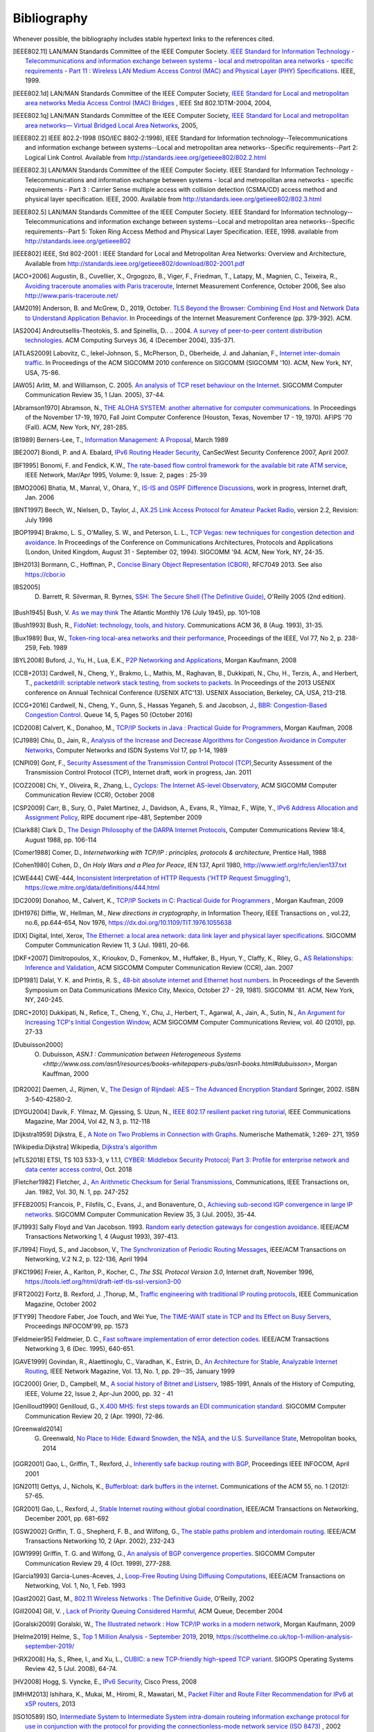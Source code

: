 .. Copyright |copy| 2010 by Olivier Bonaventure
.. This file is licensed under a `creative commons licence <http://creativecommons.org/licenses/by/3.0/>`_

Bibliography
============

Whenever possible, the bibliography includes stable hypertext links to the references cited. 

.. [IEEE802.11] LAN/MAN Standards Committee of the IEEE Computer Society. `IEEE Standard for Information Technology - Telecommunications and information exchange between systems - local and  metropolitan area networks - specific requirements - Part 11 : Wireless LAN Medium Access Control (MAC) and Physical Layer (PHY) Specifications <http://standards.ieee.org/getieee802/802.11.html>`_. IEEE, 1999. 
.. [IEEE802.1d] LAN/MAN Standards Committee of the IEEE Computer Society, `IEEE Standard for Local and metropolitan area networks Media Access Control (MAC) Bridges <http://standards.ieee.org/getieee802/download/802.1D-2004.pdf>`_ , IEEE Std 802.1DTM-2004, 2004, 
.. [IEEE802.1q] LAN/MAN Standards Committee of the IEEE Computer Society, `IEEE Standard for Local and metropolitan area networks— Virtual Bridged Local Area Networks <http://standards.ieee.org/getieee802/download/802.1Q-2005.pdf>`_, 2005, 
.. [IEEE802.2] IEEE 802.2-1998 (ISO/IEC 8802-2:1998), IEEE Standard for Information technology--Telecommunications and information exchange between systems--Local and metropolitan area networks--Specific requirements--Part 2: Logical Link Control. Available from http://standards.ieee.org/getieee802/802.2.html
.. [IEEE802.3] LAN/MAN Standards Committee of the IEEE Computer Society. IEEE Standard for Information Technology - Telecommunications and information exchange between systems - local and metropolitan area networks - specific requirements - Part 3 : Carrier Sense multiple access with collision detection (CSMA/CD) access method and physical layer specification. IEEE, 2000. Available from http://standards.ieee.org/getieee802/802.3.html
.. [IEEE802.5] LAN/MAN Standards Committee of the IEEE Computer Society. IEEE Standard for Information technology--Telecommunications and information exchange between systems--Local and metropolitan area networks--Specific requirements--Part 5: Token Ring Access Method and Physical Layer Specification. IEEE, 1998. available from http://standards.ieee.org/getieee802
.. [IEEE802] IEEE, Std 802-2001 : IEEE Standard for Local and Metropolitan Area Networks: Overview and Architecture, Available from http://standards.ieee.org/getieee802/download/802-2001.pdf
.. [ACO+2006] Augustin, B., Cuvellier, X., Orgogozo, B., Viger, F., Friedman, T., Latapy, M., Magnien, C., Teixeira, R., `Avoiding traceroute anomalies with Paris traceroute <https://dx.doi.org/10.1145/1177080.1177100>`_, Internet Measurement Conference, October 2006, See also http://www.paris-traceroute.net/
.. [AM2019] Anderson, B. and McGrew, D., 2019, October. `TLS Beyond the Browser: Combining End Host and Network Data to Understand Application Behavior <https://doi.org/10.1145/3355369.3355601>`_. In Proceedings of the Internet Measurement Conference (pp. 379-392). ACM.
.. [AS2004] Androutsellis-Theotokis, S. and Spinellis, D.. .. 2004. `A survey of peer-to-peer content distribution technologies <https://doi.org/10.1145/1041680.1041681>`_. ACM Computing Surveys 36, 4 (December 2004), 335-371.
.. [ATLAS2009] Labovitz, C., Iekel-Johnson, S., McPherson, D., Oberheide, J. and Jahanian, F., `Internet inter-domain traffic <https://doi.org/10.1145/1851182.1851194>`_. In Proceedings of the ACM SIGCOMM 2010 conference on SIGCOMM (SIGCOMM '10). ACM, New York, NY, USA, 75-86. 
.. [AW05] Arlitt, M. and Williamson, C. 2005. `An analysis of TCP reset behaviour on the Internet <https://doi.org/10.1145/1052812.1052823>`_. SIGCOMM Computer Communication Review 35, 1 (Jan. 2005), 37-44. 
.. [Abramson1970] Abramson, N., `THE ALOHA SYSTEM: another alternative for computer communications <https://doi.org/10.1145/1478462.1478502>`_. In Proceedings of the November 17-19, 1970, Fall Joint Computer Conference (Houston, Texas, November 17 - 19, 1970). AFIPS '70 (Fall). ACM, New York, NY, 281-285. 
.. [B1989] Berners-Lee, T., `Information Management: A Proposal <http://www.w3.org/History/1989/proposal.html>`_, March 1989 
.. .. [Baran] Baran, P., `On distributed communications series`, http://www.rand.org/about/history/baran.list.html, 
.. [BE2007] Biondi, P. and A. Ebalard, `IPv6 Routing Header  Security <http://www.secdev.org/conf/IPv6_RH_security-csw07.pdf>`_, CanSecWest Security Conference 2007, April 2007. 
.. [BF1995] Bonomi, F. and  Fendick, K.W., `The rate-based flow control framework for the available bit rate ATM service <https://dx.doi.org/10.1109/65.372653>`_, IEEE Network, Mar/Apr 1995, Volume: 9,  Issue: 2, pages : 25-39 
.. .. [BG1992] Bertsekas, D., Gallager, G., `Data networks <http://books.google.com/books?id=FfpSAAAAMAAJ>`_, second edition, Prentice Hall, 1992
.. [BMO2006] Bhatia, M., Manral, V., Ohara, Y., `IS-IS and OSPF Difference Discussions <http://tools.ietf.org/html/draft-bhatia-manral-diff-isis-ospf-01>`_, work in progress, Internet draft, Jan. 2006 
.. .. [BMvB2009] Bagnulo, M., Matthews, P., van Beijnum, I., `NAT64: Network Address and Protocol Translation from IPv6 Clients to IPv4 Servers <http://tools.ietf.org/html/draft-ietf-behave-v6v4-xlate-stateful-02>`_, Internet draft, work in progress, October 2009, 
.. [BNT1997] Beech, W., Nielsen, D., Taylor, J.,  `AX.25 Link Access Protocol for Amateur Packet Radio <http://www.tapr.org/pdf/AX25.2.2.pdf>`_, version 2.2, Revision: July 1998
.. [BOP1994] Brakmo, L. S., O'Malley, S. W., and Peterson, L. L., `TCP Vegas: new techniques for congestion detection and avoidance <https://doi.org/10.1145/190314.190317>`_. In Proceedings of the Conference on Communications Architectures, Protocols and Applications (London, United Kingdom, August 31 - September 02, 1994). SIGCOMM '94. ACM, New York, NY, 24-35. 
.. .. [Benvenuti2005] Benvenuti, C., `Understanding Linux Network Internals <http://books.google.com/books?id=yy7tihZLgGYC>`_, O'Reilly Media, 2005 
.. [BH2013] Bormann, C., Hoffman, P., `Concise Binary Object Representation (CBOR) <http://tools.ietf.org/html/rfc7049>`_, RFC7049 2013. See also https://cbor.io
.. [BS2005] D. Barrett, R. Silverman, R. Byrnes, `SSH: The Secure Shell (The Definitive Guide) <https://books.google.be/books?id=3XzIFG3w8-YC>`_, O'Reilly 2005 (2nd edition). 
.. [Bush1945]  Bush, V. `As we may think <http://www.theatlantic.com/magazine/archive/1969/12/as-we-may-think/3881/>`_ The Atlantic Monthly 176 (July 1945), pp. 101–108 
.. [Bush1993] Bush, R., `FidoNet: technology, tools, and history <https://doi.org/10.1145/163381.163383>`_. Communications ACM 36, 8 (Aug. 1993), 31-35. 
.. [Bux1989] Bux, W., `Token-ring local-area networks and their performance <http://ieeexplore.ieee.org/xpls/abs_all.jsp?arnumber=18625>`_, Proceedings of the IEEE, Vol 77, No 2, p. 238-259, Feb. 1989 
.. [BYL2008] Buford, J., Yu, H., Lua, E.K., `P2P Networking and Applications <http://books.google.com/books?id=O9NkAaY9YxMC>`_, Morgan Kaufmann, 2008
.. .. [CB2003] Cheswick, William R., Bellovin, Steven M., Rubin, Aviel D., `Firewalls and internet security - Second edition - Repelling the Wily Hacker <http://books.google.com/books?id=XI52je-zaW8C>`_, Addison-Wesley 2003 
.. [CCB+2013] Cardwell, N., Cheng, Y., Brakmo, L., Mathis, M., Raghavan, B., Dukkipati, N., Chu, H., Terzis, A., and Herbert, T., `packetdrill: scriptable network stack testing, from sockets to packets <https://www.usenix.org/conference/atc13/packetdrill-scriptable-network-stack-testing-sockets-packets>`_. In Proceedings of the 2013 USENIX conference on Annual Technical Conference (USENIX ATC'13). USENIX Association, Berkeley, CA, USA, 213-218.
.. [CCG+2016] Cardwell, N., Cheng, Y., Gunn, S., Hassas Yeganeh, S. and Jacobson, J., `BBR: Congestion-Based Congestion Control <https://doi.org/10.1145/3012426.3022184>`_. Queue 14, 5, Pages 50 (October 2016)
.. [CD2008] Calvert, K., Donahoo, M., `TCP/IP Sockets in Java : Practical Guide for Programmers <http://books.google.com/books?id=lfHo7uMk7r4C>`_, Morgan Kaufman, 2008
.. [CJ1989] Chiu, D., Jain, R., `Analysis of the Increase and Decrease Algorithms for Congestion Avoidance in Computer Networks <https://dx.doi.org/10.1016/0169-7552(89)90019-6>`_, Computer Networks and ISDN Systems Vol 17, pp 1-14, 1989 
.. .. [CK74] Cerf, V., Kahn, R., `A Protocol for Packet Network Intercommunication <https://dx.doi.org/10.1109/TCOM.1974.1092259>`_, IEEE Transactions on Communications, May 1974 
.. [CNPI09] Gont, F., `Security Assessment of the Transmission Control Protocol (TCP) <http://tools.ietf.org/html/draft-ietf-tcpm-tcp-security-02>`_,Security Assessment of the Transmission Control Protocol (TCP), Internet draft, work in progress, Jan. 2011
.. [COZ2008] Chi, Y., Oliveira, R., Zhang, L., `Cyclops: The Internet AS-level Observatory <https://dx.doi.org/10.1145/1452335.1452337>`_, ACM SIGCOMM Computer Communication Review (CCR), October 2008
.. [CSP2009] Carr, B., Sury, O., Palet Martinez, J., Davidson, A., Evans, R., Yilmaz, F., Wijte, Y., `IPv6 Address Allocation and Assignment Policy <https://www.ripe.net/publications/docs/ripe-481>`_, RIPE document ripe-481, September 2009 
.. .. [CT1980] Crane, R., Taft, E., `Practical considerations in Ethernet local network design <http://ethernethistory.typepad.com/papers/PracticalConsiderations.pdf>`_, Proceedings of the 13th Hawaii International Conference on Systems Sciences, Honolulu, January, 1980, pp. 166--174
.. .. [Cheshire2010] Cheshire, S., `Connect-By-Name for IPv6 <http://www.ietf.org/proceedings/79/slides/nbs-8.pdf>`_, presentation at IETF 79th, November 2010 
.. .. [Cheswick1990] Cheswick, B., `An Evening with Berferd In Which a Cracker is Lured, Endured, and Studied <http://cheswick.com/ches/papers/berferd.pdf>`_, Proceedings Winter USENIX Conference, 1990, pp. 163-174
.. [Clark88] Clark D., `The Design Philosophy of the DARPA Internet Protocols <https://dx.doi.org/10.1145/205447.205458>`_, Computer Communications Review 18:4, August 1988, pp. 106-114
.. [Comer1988] Comer, D., `Internetworking with TCP/IP : principles, protocols & architecture`, Prentice Hall, 1988
.. .. [Comer1991] Comer D., `Internetworking With TCP/IP : Design Implementation and Internals`,  Prentice Hall, 1991
.. [Cohen1980] Cohen, D., `On Holy Wars and a Plea for Peace`, IEN 137, April 1980, http://www.ietf.org/rfc/ien/ien137.txt
.. [CWE444] CWE-444, `Inconsistent Interpretation of HTTP Requests ('HTTP Request Smuggling') <https://cwe.mitre.org/data/definitions/444.html>`_, https://cwe.mitre.org/data/definitions/444.html
.. [DC2009] Donahoo, M., Calvert, K., `TCP/IP Sockets in C: Practical Guide for Programmers <http://books.google.com/books?id=dmt_mERzxV4C>`_ , Morgan Kaufman, 2009
.. [DH1976] Diffie, W., Hellman, M., `New directions in cryptography`, in Information Theory, IEEE Transactions on , vol.22, no.6, pp.644-654, Nov 1976, https://dx.doi.org/10.1109/TIT.1976.1055638
.. [DIX] Digital, Intel, Xerox, `The Ethernet: a local area network: data link layer and physical layer specifications <https://doi.org/10.1145/1015591.1015594>`_. SIGCOMM Computer Communication Review 11, 3 (Jul. 1981), 20-66. 
.. [DKF+2007] Dimitropoulos, X., Krioukov, D., Fomenkov, M., Huffaker, B., Hyun, Y., Claffy, K., Riley, G.,  `AS Relationships: Inference and Validation <https://doi.org/10.1145/1198255.1198259>`_, ACM SIGCOMM Computer Communication Review (CCR), Jan. 2007
.. [DP1981] Dalal, Y. K. and Printis, R. S., `48-bit absolute internet and Ethernet host numbers <https://doi.org/10.1145/800081.802680>`_. In Proceedings of the Seventh Symposium on Data Communications (Mexico City, Mexico, October 27 - 29, 1981). SIGCOMM '81. ACM, New York, NY, 240-245.
.. [DRC+2010] Dukkipati, N., Refice, T., Cheng, Y., Chu, J., Herbert, T., Agarwal, A., Jain, A., Sutin, N., `An Argument for Increasing TCP's Initial Congestion Window <https://dx.doi.org/10.1145/1823844.1823848>`_, ACM SIGCOMM Computer Communications Review, vol. 40 (2010), pp. 27-33
.. [Dubuisson2000] O. Dubuisson, `ASN.1 : Communication between Heterogeneous Systems <http://www.oss.com/asn1/resources/books-whitepapers-pubs/asn1-books.html#dubuisson>`, Morgan Kauffman, 2000 
.. .. [Dunkels2003] Dunkels, A., `Full TCP/IP for 8-Bit Architectures <http://www.sics.se/~adam/mobisys2003.pdf>`_. In Proceedings of the first international conference on mobile applications, systems and services (MOBISYS 2003), San Francisco, May 2003.
.. [DR2002] Daemen, J., Rijmen, V., `The Design of Rijndael: AES – The Advanced Encryption Standard <http://www.springer.com/us/book/9783540425809>`_ Springer, 2002. ISBN 3-540-42580-2. 
.. .. [DT2007] Donnet, B. and Friedman, T., `Internet Topology Discovery: a Survey <http://inl.info.ucl.ac.be/publications/internet-topology-discovery-survey>`_. IEEE Communications Surveys and Tutorials, 9(4):2-15, December 2007
.. [DYGU2004] Davik, F.  Yilmaz, M.  Gjessing, S.  Uzun, N., `IEEE 802.17 resilient packet ring tutorial <https://dx.doi.org/10.1109/MCOM.2004.1273782>`_, IEEE Communications Magazine, Mar 2004, Vol 42, N 3, p. 112-118 
.. [Dijkstra1959] Dijkstra, E., `A Note on Two Problems in Connection with Graphs <https://dx.doi.org/10.1007/BF01386390>`_. Numerische Mathematik, 1:269- 271, 1959
.. [Wikipedia:Dijkstra] Wikipedia, `Dijkstra's algorithm <https://en.wikipedia.org/wiki/Dijkstra's_algorithm>`_		  
.. [eTLS2018] ETSI, TS 103 533-3, v 1.1.1, `CYBER: Middlebox Security Protocol; Part 3: Profile for enterprise network and data center access control <https://www.etsi.org/deliver/etsi_ts/103500_103599/10352303/01.01.01_60/ts_10352303v010101p.pdf>`_, Oct. 2018
.. .. [FDDI] ANSI. `Information systems - Fiber Distributed Data Interface (FDDI) - token ring media access control (MAC)`. ANSI X3.139-1987 (R1997), 1997
.. [Fletcher1982] Fletcher, J., `An Arithmetic Checksum for Serial Transmissions <https://dx.doi.org/10.1109/TCOM.1982.1095369>`_, Communications, IEEE Transactions on, Jan. 1982, Vol. 30, N. 1, pp. 247-252
.. [FFEB2005] Francois, P., Filsfils, C., Evans, J., and Bonaventure, O., `Achieving sub-second IGP convergence in large IP networks <https://doi.org/10.1145/1070873.1070877>`_. SIGCOMM Computer Communication Review 35, 3 (Jul. 2005), 35-44. 
.. [FJ1993] Sally Floyd and Van Jacobson. 1993. `Random early detection gateways for congestion avoidance <https://dx.doi.org/10.1109/90.251892>`_. IEEE/ACM Transactions Networking 1, 4 (August 1993), 397-413. 
.. [FJ1994] Floyd, S., and Jacobson, V., `The Synchronization of Periodic Routing Messages <https://dx.doi.org/10.1109/90.298431>`_, IEEE/ACM Transactions on Networking, V.2 N.2, p. 122-136, April 1994 
.. [FKC1996] Freier, A., Karlton, P., Kocher, C., `The SSL Protocol Version 3.0`, Internet draft, November 1996,  https://tools.ietf.org/html/draft-ietf-tls-ssl-version3-00
.. .. [FLM2008] Fuller, V., Lear, E., Meyer, D., `Reclassifying 240/4 as usable unicast address space <http://tools.ietf.org/html/draft-fuller-240space-02>`_, Internet draft, March 2008, work in progress 
.. [FRT2002] Fortz, B. Rexford, J. ,Thorup, M., `Traffic engineering with traditional IP routing protocols <https://dx.doi.org/10.1109/MCOM.2002.1039866>`_, IEEE Communication Magazine, October 2002 
.. [FTY99] Theodore Faber, Joe Touch, and Wei Yue, `The TIME-WAIT state in TCP and Its Effect on Busy Servers <https://dx.doi.org/10.1109/INFCOM.1999.752180>`_, Proceedings INFOCOM'99, pp. 1573 
.. [Feldmeier95] Feldmeier, D. C., `Fast software implementation of error detection codes <https://dx.doi.org/10.1109/90.477710>`_. IEEE/ACM Transactions Networking 3, 6 (Dec. 1995), 640-651. 
.. [GAVE1999] Govindan, R., Alaettinoglu, C., Varadhan, K., Estrin, D., `An Architecture for Stable, Analyzable Internet Routing <https://dx.doi.org/10.1109/65.750447>`_, IEEE Network Magazine, Vol. 13, No. 1, pp. 29--35, January 1999 
.. [GC2000] Grier, D., Campbell, M., `A social history of Bitnet and Listserv <https://dx.doi.org/10.1109/85.841135>`_, 1985-1991, Annals of the History of Computing, IEEE, Volume 22, Issue 2, Apr-Jun 2000, pp. 32 - 41
.. [Genilloud1990] Genilloud, G., `X.400 MHS: first steps towards an EDI communication standard <https://doi.org/10.1145/378570.378712>`_. SIGCOMM Computer Communication Review 20, 2 (Apr. 1990), 72-86. 
.. [Greenwald2014] G. Greenwald, `No Place to Hide: Edward Snowden, the NSA, and the U.S. Surveillance State <https://books.google.be/books?isbn=1627790748>`_, Metropolitan books, 2014
.. [GGR2001] Gao, L., Griffin, T., Rexford, J., `Inherently safe backup routing with BGP <https://dx.doi.org/10.1109/INFCOM.2001.916777>`_, Proceedings IEEE INFOCOM, April 2001 
.. [GN2011] Gettys, J., Nichols, K., `Bufferbloat: dark buffers in the internet <http://queue.acm.org/detail.cfm?id=2063196>`_. Communications of the ACM 55, no. 1 (2012): 57-65.
.. [GR2001] Gao, L., Rexford, J., `Stable Internet routing without global coordination <https://dx.doi.org/10.1109/90.974523>`_, IEEE/ACM Transactions on Networking, December 2001, pp. 681-692 
.. [GSW2002] Griffin, T. G., Shepherd, F. B., and Wilfong, G., `The stable paths problem and interdomain routing <https://dx.doi.org/10.1109/90.993304>`_. IEEE/ACM Transactions Networking 10, 2 (Apr. 2002), 232-243 
.. [GW1999] Griffin, T. G. and Wilfong, G., `An analysis of BGP convergence properties <https://doi.org/10.1145/316194.316231>`_. SIGCOMM Computer Communication Review 29, 4 (Oct. 1999), 277-288. 
.. .. [GW2002] Griffin, T. and Wilfong, G. T., `Analysis of the MED Oscillation Problem in BGP  <https://dx.doi.org/10.1109/ICNP.2002.1181389>`_. In Proceedings of the 10th IEEE international Conference on Network Protocols (November 12 - 15, 2002). ICNP. IEEE Computer Society, Washington, DC, 90-99 
.. [Garcia1993] Garcia-Lunes-Aceves, J., `Loop-Free Routing Using Diffusing Computations <https://dx.doi.org/10.1109/90.222913>`_, IEEE/ACM Transactions on Networking, Vol. 1, No, 1, Feb. 1993 
.. [Gast2002] Gast, M., `802.11 Wireless Networks : The Definitive Guide <http://books.google.com/books?id=9rHnRzzMHLIC&pgis=1>`_, O'Reilly, 2002
.. [Gill2004] Gill, V. , `Lack of Priority Queuing Considered Harmful <http://queue.acm.org/detail.cfm?id=1036502>`_, ACM Queue, December 2004 
.. [Goralski2009] Goralski, W., `The Illustrated network : How TCP/IP works in a modern network <http://books.google.com/books?id=6nDtNA6VJ5YC>`_, Morgan Kaufmann, 2009 
.. [Helme2019] Helme, S., `Top 1 Million Analysis - September 2019 <https://scotthelme.co.uk/top-1-million-analysis-september-2019/>`_, 2019, https://scotthelme.co.uk/top-1-million-analysis-september-2019/
.. .. [HFPMC2002] Huffaker, B., Fomenkov, M., Plummer, D., Moore, D., Claffy, K., `Distance Metrics in the Internet <http://www.caida.org/outreach/papers/2002/Distance/>`_, Presented at the IEEE International Telecommunications Symposium (ITS) in 2002. 
.. [HRX2008] Ha, S., Rhee, I., and Xu, L., `CUBIC: a new TCP-friendly high-speed TCP variant <https://doi.org/10.1145/1400097.1400105>`_. SIGOPS Operating Systems Review 42, 5 (Jul. 2008), 64-74. 
.. [HV2008] Hogg, S. Vyncke, E., `IPv6 Security <http://www.ciscopress.com/store/ipv6-security-9780133346312>`_, Cisco Press, 2008
.. [IMHM2013] Ishihara, K., Mukai, M., Hiromi, R., Mawatari, M., `Packet Filter and Route Filter Recommendation for IPv6 at xSP routers <http://www.team-cymru.org/ReadingRoom/Templates/IPv6Routers/xsp-recommendations.html>`_, 2013
.. [ISO10589] ISO, `Intermediate System to Intermediate System intra-domain routeing information exchange protocol for use in conjunction with the protocol for providing the connectionless-mode network service (ISO 8473) <http://standards.iso.org/ittf/PubliclyAvailableStandards/c030932_ISO_IEC_10589_2002(E).zip>`_ , 2002 
.. [Jacobson1988] Jacobson, V., `Congestion avoidance and control <https://doi.org/10.1145/52324.52356>`_. In Symposium Proceedings on Communications Architectures and Protocols (Stanford, California, United States, August 16 - 18, 1988). V. Cerf, Ed. SIGCOMM '88. ACM, New York, NY, 314-329. 
.. [Jain1990] Jain, R., `Congestion control in computer networks : Issues and trends <https://dx.doi.org/10.1109/65.56532>`_, IEEE Network Magazine, May 1990, pp. 24-30
.. .. [JLT2013] Jesup, R., Loreto, S., Tuexen, M., `RTCWeb Data Channels <http://tools.ietf.org/html/draft-ietf-rtcweb-data-channel-06>`_, Internet draft, work in progress, 2013
.. [JSBM2002] Jung, J., Sit, E., Balakrishnan, H., and Morris, R. 2002. `DNS performance and the effectiveness of caching <https://dx.doi.org/10.1109/TNET.2002.803905>`_. IEEE/ACM Transactions Networking 10, 5 (Oct. 2002), 589-603. 
.. [JSON-RPC2] JSON-RPC Working group, `JSON-RPC 2.0 Specification <http://www.jsonrpc.org/specification>`_, available on http://www.jsonrpc.org, 2010
.. [Kerrisk2010] Kerrisk, M., `The Linux Programming Interface <http://nostarch.com/tlpi>`_, No Starch Press, 2010 
.. [KM1995] Kent, C. A. and Mogul, J. C., `Fragmentation considered harmful <https://doi.org/10.1145/205447.205456>`_. SIGCOMM Computer Communication Review 25, 1 (Jan. 1995), 75-87.
.. [KMS2017] Krombholz, K., Mayer, W., Schmiedecker, M. and Weippl, E., 2017. `" I Have No Idea What I'm Doing" - On the Usability of Deploying HTTPS <https://www.usenix.org/conference/usenixsecurity17/technical-sessions/presentation/krombholz>`_. In 26th {USENIX} Security Symposium ({USENIX} Security 17) (pp. 1339-1356).   
.. [KNT2013] Kühlewind, M., Neuner, S., Trammell, B., `On the state of ECN and TCP Options on the Internet <http://link.springer.com/chapter/10.1007%2F978-3-642-36516-4_14>`_. Proceedings of the 14th Passive and Active Measurement conference (PAM 2013), Hong Kong, March 2013
.. [KP91] Karn, P. and Partridge, C., `Improving round-trip time estimates in reliable transport protocols <https://doi.org/10.1145/118544.118549>`_. ACM Transactions Computer Systems 9, 4 (Nov. 1991), 364-373. 
.. [KPD1985] Karn, P., Price, H., Diersing, R., `Packet radio in amateur service <https://dx.doi.org/10.1109/JSAC.1985.1146214>`_, IEEE Journal on Selected Areas in Communications, 3, May, 1985 
.. [KPS2003] Kaufman, C., Perlman, R., and Sommerfeld, B. `DoS protection for UDP-based protocols <https://doi.org/10.1145/948109.948113>`_. In Proceedings of the 10th ACM Conference on Computer and Communications Security (Washington D.C., USA, October 27 - 30, 2003). CCS '03. ACM, New York, NY, 2-7. 
.. [KPS2002] Kaufman, C., Perlman, R., Speciner, M., `Network Security : Private communication in a public world <https://books.google.be/books?id=wxMqaz4JMb0C>`_, 2nd edition, Prentice Hall, 2002
.. [KR1995] Kung, N.T.   Morris, R., `Credit-based flow control for ATM networks <https://dx.doi.org/10.1109/65.372658>`_, IEEE Network, Mar/Apr 1995, Volume: 9,  Issue: 2, pages: 40-48
.. [KR2001] Krishnamurthy, B. and Rexford, J., `Web Protocols and Practice: HTTP/1.1, Networking Protocols, Caching, and Traffic Measurement <https://books.google.be/books?id=g_1SAAAAMAAJ&q=Web+Protocols+and+Practice:+HTTP/1.1,+Networking+Protocols,+Caching,+and+Traffic+Measurement&dq=Web+Protocols+and+Practice:+HTTP/1.1,+Networking+Protocols,+Caching,+and+Traffic+Measurement&hl=en&sa=X&ved=0ahUKEwi4r4O4p73lAhU3SBUIHSOWBwkQ6AEIKTAA>`_, Addison Wesley, 2001
.. [KRA2018] Kotzias, P., Razaghpanah, A., Amann, J., Paterson, K.G., Vallina-Rodriguez, N. and Caballero, J., 2018, October. `Coming of age: A longitudinal study of TLS deployment <https://doi.org/10.1145/3278532.3278568>`_. In Proceedings of the Internet Measurement Conference 2018 (pp. 415-428). ACM.	    
.. [KT1975] Kleinrock, L., Tobagi, F., `Packet Switching in Radio Channels: Part I--Carrier Sense Multiple-Access Modes and their Throughput-Delay Characteristics <https://dx.doi.org/10.1109/TCOM.1975.1092768>`_, IEEE Transactions on Communications, Vol. COM-23, No. 12, pp. 1400-1416, December 1975. 
.. [KW2009] Katz, D., Ward, D.,  `Bidirectional Forwarding Detection`, :rfc:`5880`, June 2010
.. [KZ1989] Khanna, A. and Zinky, J. 1989. `The revised ARPANET routing metric <https://doi.org/10.1145/75247.75252>`_. SIGCOMM Computer Communication Review 19, 4 (Aug. 1989), 45-56. 
.. [KuroseRoss09] Kurose J. and Ross K., `Computer networking : a top-down approach featuring the Internet <http://books.google.com/books?id=2hv3PgAACAAJ&pgis=1>`_, Addison-Wesley, 2009 
.. [Lamport1981] Lamport, L., `Password authentication with insecure communication <https://doi.org/10.1145/358790.358797>`_. Communications ACM 24, 11 (November 1981), 770-772. 
.. .. [Licklider1963] Licklider, J., `Memorandum For Members and Affiliates of the Intergalactic Computer Network <http://www.kurzweilai.net/articles/art0366.html?printable=1>`_, 1963 
.. .. [LCCD09] Leiner, B. M., Cerf, V. G., Clark, D. D., Kahn, R. E., Kleinrock, L., Lynch, D. C., Postel, J., Roberts, L. G., and Wolff, S., `A brief history of the internet <https://doi.org/10.1145/1629607.1629613>`_. SIGCOMM Computer Communication Review 39, 5 (Oct. 2009), 22-31. 
.. [LCP2005] Eng Keong Lua, Crowcroft, J., Pias, M., Sharma, R., Lim, S., `A survey and comparison of peer-to-peer overlay network schemes <https://dx.doi.org/10.1109/COMST.2005.1610546>`_, Communications Surveys & Tutorials, IEEE, Volume: 7 , Issue: 2, 2005, pp. 72-93
.. [LeB2009] Leroy, D. and O. Bonaventure, `Preparing network configurations for IPv6 renumbering <http://inl.info.ucl.ac.be/system/files/dleroy-nem-2009.pdf>`_, International Journal of Network Management, 2009 
.. [LFJLMT] Leffler, S., Fabry, R., Joy, W., Lapsley, P., Miller, S., Torek, C., `An Advanced 4.4BSD Interprocess Communication Tutorial <http://docs.freebsd.org/44doc/psd/21.ipc/paper.pdf>`_, 4.4 BSD Programmer's Supplementary Documentation 
.. .. [LNO1996] T. V. Lakshman, Arnold Neidhardt, and Teunis J. Ott. 1996. `The drop from front strategy in TCP and in TCP over ATM <https://dx.doi.org/10.1109/INFCOM.1996.493070>`_. INFOCOM'96, Vol. 3. IEEE Computer Society, Washington, DC, USA, 1242-1250.
.. .. [LSP1982] Lamport, L., Shostak, R., and Pease, M., `The Byzantine Generals Problem <https://doi.org/10.1145/357172.357176>`_. ACM Transactions Programming Languages and Systems 4, 3 (Jul. 1982), 382-401. 
.. [Leboudec2008] Leboudec, J.-Y., `Rate Adaptation Congestion Control and Fairness : a tutorial <https://leboudec.github.io/leboudec/latex/cc/LEB3132.pdf>`_, Dec. 2008
.. [MAB2008] McKeown N, Anderson T, Balakrishnan H, Parulkar G, Peterson L, Rexford J, Shenker S, Turner J., `OpenFlow: enabling innovation in campus networks <https://doi.org/10.1145/1355734.1355746>`_. ACM SIGCOMM Computer Communication Review. 2008 Mar 31;38(2):69-74.   
.. .. [Malamud1991] Malamud, C., `Analyzing DECnet/OSI phase V <http://books.google.com/books?id=fPJSAAAAMAAJ>`_, Van Nostrand Reinhold, 1991 
.. .. [McFadyen1976] McFadyen, J., `Systems Network Architecture: An overview <https://dx.doi.org/10.1147/sj.151.0004>`_, IBM Systems Journal, Vol. 15, N. 1, pp. 4-23, 1976
.. .. [McKusick1999] McKusick, M., `Twenty Years of Berkeley Unix : From AT&T-Owned to Freely Redistributable <http://oreilly.com/catalog/opensources/book/kirkmck.html>`_, in Open Sources: Voices from the Open Source Revolution, Oreilly, 1999, http://oreilly.com/catalog/opensources/book/toc.html
.. .. [ML2011] Minei I. and Lucek J. ,`MPLS-Enabled Applications: Emerging Developments and New Technologies <http://www.amazon.com/MPLS-Enabled-Applications-Developments-Technologies-Communications/dp/0470665459>`_  (Wiley Series on Communications Networking & Distributed Systems), Wiley, 2011 
.. [MRR1979] McQuillan, J. M., Richer, I., and Rosen, E. C., `An overview of the new routing algorithm for the ARPANET <https://doi.org/10.1145/800092.802981>`_. In Proceedings of the Sixth Symposium on Data Communications (Pacific Grove, California, United States, November 27 - 29, 1979). SIGCOMM '79. ACM, New York, NY, 63-68.
.. [MRR1980] McQuillan, J.M., Richer, I., Rosen, E., `The New Routing Algorithm for the ARPANET <https://dx.doi.org/10.1109/TCOM.1980.1094721>`_ Communications, IEEE Transactions on , vol.28, no.5, pp.711,719, May 1980
.. [MSMO1997] Mathis, M., Semke, J., Mahdavi, J., and Ott, T. 1997. `The macroscopic behavior of the TCP congestion avoidance algorithm <https://doi.org/10.1145/263932.264023>`_. SIGCOMM Computer Communication Review 27, 3 (Jul. 1997), 67-82. 
.. .. [MSV1987] Molle, M., Sohraby, K., Venetsanopoulos, A., `Space-Time Models of Asynchronous CSMA Protocols for Local Area Networks <https://dx.doi.org/10.1109/JSAC.1987.1146618>`_, IEEE Journal on Selected Areas in Communications, Volume: 5 Issue: 6, Jul 1987 Page(s): 956 -96 
.. [MUF+2007] Mühlbauer, W., Uhlig, S., Fu, B., Meulle, M., and Maennel, O., `In search for an appropriate granularity to model routing policies <https://doi.org/10.1145/1282380.1282398>`_. In Proceedings of the 2007 Conference on Applications, Technologies, Architectures, and Protocols For Computer Communications (Kyoto, Japan, August 27 - 31, 2007). SIGCOMM '07. ACM, New York, NY, 145-156. 
.. [Malkin1999] Malkin, G., `RIP: An Intra-Domain Routing Protocol <http://books.google.com/books?id=BtJpQgAACAAJ>`_, Addison Wesley, 1999 
.. [Metcalfe1976] Metcalfe R., Boggs, D., `Ethernet: Distributed packet-switching for local computer networks <https://doi.org/10.1145/360248.360253>`_. Communications of the ACM, 19(7):395--404, 1976. 
.. [Mills2006] Mills, D.L., `Computer Network Time Synchronization: the Network Time Protocol <http://books.google.com/books?id=pdTcJBfnbq8C>`_. CRC Press, March 2006, 304 pp. 
.. .. [Miyakawa2008] Miyakawa, S., `From IPv4 only To v4/v6 Dual Stack <http://www.nttv6.jp/~miyakawa/IETF72/IETF-IAB-TECH-PLENARY-NTT-miyakawa-extended.pdf>`_, IETF72 IAB Technical Plenary, July 2008 
.. [Mogul1995] Mogul, J. , `The case for persistent-connection HTTP <https://doi.org/10.1145/217382.217465>`_. In Proceedings of the Conference on Applications, Technologies, Architectures, and Protocols For Computer Communication (Cambridge, Massachusetts, United States, August 28 - September 01, 1995). D. Oran, Ed. SIGCOMM '95. ACM, New York, NY, 299-313. 
.. .. [Moore] Moore, R., `Packet switching history`, http://rogerdmoore.ca/PS/
.. [MoR2004] Modadugu, N. and Rescorla, E., 2004, February. `The Design and Implementation of Datagram TLS <https://www.ndss-symposium.org/wp-content/uploads/2017/09/Modadugu.pdf>`_. In NDSS.
.. [Moy1998] Moy, J., `OSPF: Anatomy of an Internet Routing Protocol <http://books.google.com/books?id=YXUWsqVhx60C>`_, Addison Wesley, 1998 
.. [MVV2011]  Menezes, A., van Oorschot, P. and Vanstone, S. , `Handbook of Applied Cryptography <https://cacr.uwaterloo.ca/hac/>`_ , CRC Press, 2011
.. [Myers1998] Myers, B. A., `A brief history of human-computer interaction technology <https://doi.org/10.1145/274430.274436>`_. interactions 5, 2 (Mar. 1998), 44-54.
.. [Nelson1965] Nelson, T. H., `Complex information processing: a file structure for the complex, the changing and the indeterminate <https://doi.org/10.1145/800197.806036>`_. In Proceedings of the 1965 20th National Conference (Cleveland, Ohio, United States, August 24 - 26, 1965). L. Winner, Ed. ACM '65. ACM, New York, NY, 84-100. 
.. .. [NGB+1997] Nielsen, H., Gettys, J., Baird-Smith, A., Prudhommeaux, E., Wium Lie, H., and Lilley, C. `Network performance effects of HTTP/1.1, CSS1, and PNG <https://doi.org/10.1145/263109.263157>`_. SIGCOMM Computer Communication Review 27, 4 (October 1997), 155-166. 
.. [NSS2010] Nygren E, Sitaraman RK, Sun J., `The Akamai network: a platform for high-performance Internet applications <https://doi.org/10.1145/1842733.1842736>`_. ACM SIGOPS Operating Systems Review. 2010 Aug 17;44(3):2-19.
.. [Paxson99] Paxson, V. , `End-to-end Internet packet dynamics <https://doi.org/10.1145/263109.263155>`_. SIGCOMM Computer Communication Review 27, 4 (Oct. 1997), 139-152. 
.. [Perlman1985] Perlman, R., `An algorithm for distributed computation of a spanning tree in an extended LAN <https://doi.org/10.1145/318951.319004>`_. SIGCOMM Computer Communication Review 15, 4 (September 1985), 44-53. 
.. [Perlman2000] Perlman, R., `Interconnections : Bridges, routers, switches and internetworking protocols <http://books.google.com/books?id=AIRitf5C-QQC&pgis=1>`_, 2nd edition, Addison Wesley, 2000 
.. .. [Perlman2004] Perlman, R., `RBridges: Transparent Routing <http://www.ieee-infocom.org/2004/Papers/26_1.PDF>`_, Proceedings IEEE INFOCOM , March 2004. 
.. [PHG2013] Prado, A., Harris, N., and Y. Gluck, `The BREACH Attack <http://breachattack.com>`_ , 2013, <http://breachattack.com/>.
.. .. [Pouzin1975] Pouzin, L., `The CYCLADES Network - Present state and development trends <http://rogerdmoore.ca/PS/CIGALE/CYCL2.html>`_, Symposium on Computer Networks, 1975 pp 8-13. 
.. [Rago1993] Rago, S., `UNIX System V network programming <http://www.pearsonhighered.com/educator/product/UNIX-System-V-Network-Programming/9780201563184.page>`_, Addison Wesley, 1993
.. [Rescorla2015] Rescorla, E., `Stanford Seminar - The TLS 1.3 protocol <https://www.youtube.com/watch?v=grRi-aFrbSE>`_, Nov. 2015	      
.. .. [RE1989] Rochlis, J. A. and Eichin, M. W., `With microscope and tweezers: the worm from MIT's perspective <https://doi.org/10.1145/63526.63528>`_. Communications ACM 32, 6 (Jun. 1989), 689-698. 
.. .. [RFC20] Cerf, V., `ASCII format for network interchange`, :rfc:`20`, Oct. 1969
.. .. [RFC768] Postel, J., `User Datagram Protocol`, :rfc:`768`, Aug. 1980
.. .. [RFC789] Rosen, E., `Vulnerabilities of network control protocols: An example`, :rfc:`789`, July 1981
.. .. [RFC791] Postel, J., `Internet Protocol`, :rfc:`791`, Sep. 1981
.. .. [RFC792] Postel, J., `Internet Control Message Protocol`, :rfc:`792`, Sep. 1981
.. .. [RFC793] Postel, J., `Transmission Control Protocol`, :rfc:`793`, Sept. 1981
.. .. [RFC813] Clark, D., `Window and Acknowledgement Strategy in TCP`, :rfc:`813`, July 1982
.. .. [RFC819] Su, Z. and Postel, J., `Domain naming convention for Internet user applications`, :rfc:`819`, Aug. 1982
.. .. [RFC821] Postel, J., `Simple Mail Transfer Protocol`, :rfc:`821`, Aug. 1982
.. .. [RFC822] Crocker, D., `Standard for the format of ARPA Internet text messages, :rfc:`822`, Aug. 1982
.. .. [RFC826] Plummer, D., `Ethernet Address Resolution Protocol: Or Converting Network Protocol Addresses to 48.bit Ethernet Address for Transmission on Ethernet Hardware`, :rfc:`826`, Nov. 1982
.. .. [RFC879] Postel, J., `TCP maximum segment size and related topics`, :rfc:`879`, Nov. 1983
.. .. [RFC893] Leffler, S. and Karels, M., `Trailer encapsulations`, :rfc:`893`, April 1984
.. .. [RFC894] Hornig, C., `A Standard for the Transmission of IP Datagrams over Ethernet Networks`, :rfc:`894`, April 1984
.. .. [RFC896] Nagle, J., `Congestion Control in IP/TCP Internetworks`, :rfc:`896`, Jan. 1984
.. .. [RFC952] Harrenstien, K. and Stahl, M. and Feinler, E., `DoD Internet host table specification`, :rfc:`952`, Oct. 1985
.. .. [RFC959] Postel, J. and Reynolds, J., `File Transfer Protocol`, :rfc:`959`, Oct. 1985
.. .. [RFC974] Partridge, C., `Mail routing and the domain system`, :rfc:`974`, Jan. 1986
.. .. [RFC1032] Stahl, M., `Domain administrators guide`, :rfc:`1032`, Nov. 1987
.. .. [RFC1035] Mockapteris, P., `Domain names - implementation and specification`, :rfc:`1035`, Nov. 1987
.. .. [RFC1042] Postel, J. and Reynolds, J., `Standard for the transmission of IP datagrams over IEEE 802 networks`, :rfc:`1042`, Feb. 1988
.. .. [RFC1055] Romkey, J., `Nonstandard for transmission of IP datagrams over serial lines: SLIP`, :rfc:`1055`, June 1988
.. .. [RFC1071] Braden, R., Borman D. and Partridge, C., `Computing the Internet checksum`, :rfc:`1071`, Sep. 1988
.. .. [RFC1122] Braden, R., `Requirements for Internet Hosts - Communication Layers`, :rfc:`1122`, Oct. 1989
.. .. [RFC1144] Jacobson, V., `Compressing TCP/IP Headers for Low-Speed Serial Links`, :rfc:`1144`, Feb. 1990
.. .. [RFC1149] Waitzman, D., `Standard for the transmission of IP datagrams on avian carriers`, :rfc:`1149`, Apr. 1990
.. .. [RFC1169] Cerf, V. and Mills, K., `Explaining the role of GOSIP`, :rfc:`1169`, Aug. 1990
.. .. [RFC1191] Mogul, J. and Deering, S., `Path MTU discovery`, :rfc:`1191`, Nov. 1990
.. .. [RFC1195] Callon, R., `Use of OSI IS-IS for routing in TCP/IP and dual environments`, :rfc:`1195`, Dec. 1990
.. .. [RFC1258] Kantor, B., `BSD Rlogin`, :rfc:`1258`, Sept. 1991
.. .. [RFC1321] Rivest, R., `The MD5 Message-Digest Algorithm`, :rfc:`1321`, April 1992
.. .. [RFC1323] Jacobson, V., Braden R. and Borman, D., `TCP Extensions for High Performance`, :rfc:`1323`, May 1992
.. .. [RFC1347] Callon, R., TCP and UDP with Bigger Addresses (TUBA), `A Simple Proposal for Internet Addressing and Routing`, :rfc:`1347`, June 1992
.. .. [RFC1518] Rekhter, Y. and Li, T., `An Architecture for IP Address Allocation with CIDR`, :rfc:`1518`, Sept. 1993
.. .. [RFC1519] Fuller V., Li T., Yu J. and Varadhan, K., `Classless Inter-Domain Routing (CIDR): an Address Assignment and Aggregation Strategy`, :rfc:`1519`, Sept. 1993
.. .. [RFC1542] Wimer, W., `Clarifications and Extensions for the Bootstrap Protocol`, :rfc:`1542`, Oct. 1993
.. .. [RFC1548] Simpson, W., `The Point-to-Point Protocol (PPP)`, :rfc:`1548`, Dec. 1993
.. .. [RFC1550] Bradner, S. and Mankin, A., `IP: Next Generation (IPng) White Paper Solicitation`, :rfc:`1550`, Dec. 1993
.. .. [RFC1561] Piscitello, D., `Use of ISO CLNP in TUBA Environments`, :rfc:`1561`, Dec. 1993
.. .. [RFC1621] Francis, P., `PIP Near-term architecture`, :rfc:`1621`, May 1994
.. .. [RFC1624] Risjsighani, A., `Computation of the Internet Checksum via Incremental Update`, :rfc:`1624`, May 1994
.. .. [RFC1631] Egevang K. and Francis, P., `The IP Network Address Translator (NAT)`, :rfc:`1631`, May 1994
.. .. [RFC1661] Simpson, W., `The Point-to-Point Protocol (PPP)`, :rfc:`1661`, Jul. 1994
.. .. [RFC1662] Simpson, W., `PPP in HDLC-like Framing`, :rfc:`1662`, July 1994
.. .. [RFC1710] Hinden, R., `Simple Internet Protocol Plus White Paper`, :rfc:`1710`, Oct. 1994
.. .. [RFC1738] Berners-Lee, T., Masinter, L., and McCahill M., `Uniform Resource Locators (URL)`, :rfc:`1738`, Dec. 1994
.. .. [RFC1752] Bradner, S. and Mankin, A., `The Recommendation for the IP Next Generation Protocol`, :rfc:`1752`, Jan. 1995
.. .. [RFC1812] Baker, F., `Requirements for IP Version 4 Routers`, :rfc:`1812`, June 1995
.. .. [RFC1819] Delgrossi, L., Berger, L., `Internet Stream Protocol Version 2 (ST2) Protocol Specification - Version ST2+`, :rfc:`1819`, Aug. 1995
.. .. [RFC1889] Schulzrinne H., Casner S., Frederick, R. and Jacobson, V., `RTP: A Transport Protocol for Real-Time Applications`, :rfc:`1889`, Jan. 1996
.. .. [RFC1896] Resnick P., Walker A., `The text/enriched MIME Content-type`, :rfc:`1896`, Feb. 1996
.. .. [RFC1918] Rekhter Y., Moskowitz B., Karrenberg D., de Groot G. and Lear, E., `Address Allocation for Private Internets`, :rfc:`1918`, Feb. 1996
.. .. [RFC1939] Myers, J. and Rose, M., `Post Office Protocol - Version 3`, :rfc:`1939`, May 1996
.. .. [RFC1945] Berners-Lee, T., Fielding, R. and Frystyk, H., `Hypertext Transfer Protocol -- HTTP/1.0`, :rfc:`1945`, May 1996
.. .. [RFC1948] Bellovin, S., `Defending Against Sequence Number Attacks`, :rfc:`1948`, May 1996
.. .. [RFC1951] Deutsch, P., `DEFLATE Compressed Data Format Specification version 1.3`, :rfc:`1951`, May 1996
.. .. [RFC1981] McCann, J., Deering, S. and Mogul, J., `Path MTU Discovery for IP version 6`, :rfc:`1981`, Aug. 1996
.. .. [RFC2003] Perkins, C., `IP Encapsulation within IP`, :rfc:`2003`, Oct. 1996
.. .. [RFC2018] Mathis, M., Mahdavi, J., Floyd, S. and Romanow, A., `TCP Selective Acknowledgment Options`, :rfc:`2018`, Oct. 1996
.. .. [RFC2045] Freed, N. and Borenstein, N., `Multipurpose Internet Mail Extensions (MIME) Part One: Format of Internet Message Bodies`, :rfc:`2045`, Nov. 1996
.. .. [RFC2046] Freed, N. and Borenstein, N., `Multipurpose Internet Mail Extensions (MIME) Part Two: Media Types`, :rfc:`2046`, Nov. 1996
.. .. [RFC2050] Hubbard, K. and Kosters, M. and Conrad, D. and Karrenberg, D. and Postel, J., `Internet Registry IP Allocation Guidelines`, :rfc:`2050`, Nov. 1996
.. .. [RFC2080] Malkin, G. and Minnear, R., `RIPng for IPv6`, :rfc:`2080`, Jan. 1997
.. .. [RFC2082] Baker, F. and Atkinson, R., `RIP-2 MD5 Authentication`, :rfc:`2082`, Jan. 1997
.. .. [RFC2131] Droms, R., `Dynamic Host Configuration Protocol`, :rfc:`2131`, March 1997
.. .. [RFC2140] Touch, J., `TCP Control Block Interdependence`, :rfc:`2140`, April 1997
.. .. [RFC2225] Laubach, M., Halpern, J., `Classical IP and ARP over ATM`, :rfc:`2225`, April 1998
.. .. [RFC2328] Moy, J., `OSPF Version 2`, :rfc:`2328`, April 1998
.. .. [RFC2332] Luciani, J. and Katz, D. and Piscitello, D. and Cole, B. and Doraswamy, N., `NBMA Next Hop Resolution Protocol (NHRP)`, :rfc:`2332`, April 1998
.. .. [RFC2364] Gross, G. and Kaycee, M. and Li, A. and Malis, A. and Stephens, J., `PPP Over AAL5`, :rfc:`2364`, July 1998
.. .. [RFC2368] Hoffman, P. and Masinter, L. and Zawinski, J., `The mailto URL scheme`, :rfc:`2368`, July 1998
.. .. [RFC2453] Malkin, G., `RIP Version 2`, :rfc:`2453`, Nov. 1998
.. .. [RFC2460] Deering S., Hinden, R., `Internet Protocol, Version 6 (IPv6) Specification`, :rfc:`2460`, Dec. 1998
.. .. [RFC2464] Crawford, M., `Transmission of IPv6 Packets over Ethernet Networks`, :rfc:`2464`, Dec. 1998
.. .. [RFC2507] Degermark, M. and Nordgren, B. and Pink, S., `IP Header Compression`, :rfc:`2507`, Feb. 1999
.. .. [RFC2516] Mamakos, L. and Lidl, K. and Evarts, J. and Carrel, J. and Simone, D. and Wheeler, R., `A Method for Transmitting PPP Over Ethernet (PPPoE)`, :rfc:`2516`, Feb. 1999
.. .. [RFC2581] Allman, M. and Paxson, V. and Stevens, W., `TCP Congestion Control`, :rfc:`2581`, April 1999
.. .. [RFC2616] Fielding, R. and Gettys, J. and Mogul, J. and Frystyk, H. and Masinter, L. and Leach, P. and Berners-Lee, T., `Hypertext Transfer Protocol -- HTTP/1.1`, :rfc:`2616`, June 1999
.. .. [RFC2617] Franks, J. and Hallam-Baker, P. and Hostetler, J. and Lawrence, S. and Leach, P. and Luotonen, A. and Stewart, L., `HTTP Authentication: Basic and Digest Access Authentication`, :rfc:`2617`, June 1999
.. .. [RFC2622] Alaettinoglu, C. and Villamizar, C. and Gerich, E. and Kessens, D. and Meyer, D. and Bates, T. and Karrenberg, D. and Terpstra, M., `Routing Policy Specification Language (RPSL)`, :rfc:`2622`, June 1999
.. .. [RFC2675] Tsirtsis, G. and Srisuresh, P., `Network Address Translation - Protocol Translation (NAT-PT)`, :rfc:`2766`, Feb. 2000
.. .. [RFC2854] Connolly, D. and Masinter, L., `The 'text/html' Media Type`, :rfc:`2854`, June 2000
.. .. [RFC2965] Kristol, D. and Montulli, L., `HTTP State Management Mechanism`, :rfc:`2965`, Oct. 2000
.. .. [RFC2988] Paxson, V. and Allman, M., `Computing TCP's Retransmission Timer`, :rfc:`2988`, Nov. 2000
.. .. [RFC2991] Thaler, D. and Hopps, C., `Multipath Issues in Unicast and Multicast Next-Hop Selection`, :rfc:`2991`, Nov. 2000
.. .. [RFC3021] Retana, A. and White, R. and Fuller, V. and McPherson, D., `Using 31-Bit Prefixes on IPv4 Point-to-Point Links`, :rfc:`3021`, Dec. 2000
.. .. [RFC3022] Srisuresh, P., Egevang, K., `Traditional IP Network Address Translator (Traditional NAT)`, :rfc:`3022`, Jan. 2001
.. .. [RFC3031] Rosen, E. and Viswanathan, A. and Callon, R., `Multiprotocol Label Switching Architecture`, :rfc:`3031`, Jan. 2001
.. .. [RFC3168] Ramakrishnan, K. and Floyd, S. and Black, D., `The Addition of Explicit Congestion Notification (ECN) to IP`, :rfc:`3168`, Sept. 2001
.. .. [RFC3243] Carpenter, B. and Brim, S., `Middleboxes: Taxonomy and Issues`, :rfc:`3234`, Feb. 2002
.. .. [RFC3235] Senie, D., `Network Address Translator (NAT)-Friendly Application Design Guidelines`, :rfc:`3235`, Jan. 2002
.. .. [RFC3309] Stone, J. and Stewart, R. and Otis, D., `Stream Control Transmission Protocol (SCTP) Checksum Change`, :rfc:`3309`, Sept. 2002
.. .. [RFC3315] Droms, R. and Bound, J. and Volz, B. and Lemon, T. and Perkins, C. and Carney, M., `Dynamic Host Configuration Protocol for IPv6 (DHCPv6)`, :rfc:`3315`, July 2003
.. .. [RFC3330] IANA, `Special-Use IPv4 Addresses`, :rfc:`3330`, Sept. 2002
.. .. [RFC3360] Floyd, S., `Inappropriate TCP Resets Considered Harmful`, :rfc:`3360`, Aug. 2002
.. .. [RFC3390] Allman, M. and Floyd, S. and Partridge, C., `Increasing TCP's Initial Window`, :rfc:`3390`, Oct. 2002
.. .. [RFC3490] Faltstrom, P. and Hoffman, P. and Costello, A., `Internationalizing Domain Names in Applications (IDNA)`, :rfc:`3490`, March 2003
.. .. [RFC3501] Crispin, M., `Internet Message Access Protocol - Version 4 rev1`, :rfc:`3501`, March 2003
.. .. [RFC3513] Hinden, R. and Deering, S., `Internet Protocol Version 6 (IPv6) Addressing Architecture`, :rfc:`3513`, April 2003
.. .. [RFC3596] Thomson, S. and Huitema, C. and  Ksinant, V. and Souissi, M., `DNS Extensions to Support IP Version 6`, :rfc:`3596`, October 2003
.. .. [RFC3748] Aboba, B. and Blunk, L. and Vollbrecht, J. and Carlson, J. and Levkowetz, H., `Extensible Authentication Protocol (EAP)`, :rfc:`3748`, June 2004
.. .. [RFC3819] Karn, P. and Bormann, C. and Fairhurst, G. and Grossman, D. and Ludwig, R. and Mahdavi, J. and Montenegro, G. and Touch, J. and Wood, L., `Advice for Internet Subnetwork Designers`, :rfc:`3819`, July 2004
.. .. [RFC3828] Larzon, L-A. and Degermark, M. and Pink, S. and Jonsson, L-E. and  Fairhurst, G., `The Lightweight User Datagram Protocol (UDP-Lite)`, :rfc:`3828`, July 2004
.. .. [RFC3927] Cheshire, S. and Aboba, B. and Guttman, E., `Dynamic Configuration of IPv4 Link-Local Addresses`, :rfc:`3927`, May 2005
.. .. [RFC3931] Lau, J. and Townsley, M. and Goyret, I., `Layer Two Tunneling Protocol - Version 3 (L2TPv3)`, :rfc:`3931`, March 2005
.. .. [RFC3971] Arkko, J. and Kempf, J. and Zill, B. and Nikander, P., `SEcure Neighbor Discovery (SEND)`, :rfc:`3971`, March 2005
.. .. [RFC3972] Aura, T., `Cryptographically Generated Addresses (CGA)`, :rfc:`3972`, March 2005
.. .. [RFC3986] Berners-Lee, T. and Fielding, R. and Masinter, L., `Uniform Resource Identifier (URI): Generic Syntax`, :rfc:`3986`, January 2005
.. .. [RFC4033] Arends, R. and Austein, R. and Larson, M. and Massey, D. and Rose, S., `DNS Security Introduction and Requirements`, :rfc:`4033`, March 2005
.. .. [RFC4193] Hinden, R. and Haberman, B., `Unique Local IPv6 Unicast Addresses`, :rfc:`4193`, Oct. 2005
.. .. [RFC4251] Ylonen, T. and Lonvick, C., `The Secure Shell (SSH) Protocol Architecture`, :rfc:`4251`, Jan. 2006
.. .. [RFC4264] Griffin, T. and Huston, G., `BGP Wedgies`, :rfc:`4264`, Nov. 2005
.. .. [RFC4271] Rekhter, Y. and Li, T. and Hares, S., `A Border Gateway Protocol 4 (BGP-4)`, :rfc:`4271`, Jan. 2006
.. .. [RFC4291] Hinden, R. and Deering, S., `IP Version 6 Addressing Architecture`, :rfc:`4291`, Feb. 2006
.. .. [RFC4301] Kent, S. and Seo, K., `Security Architecture for the Internet Protocol`, :rfc:`4301`, Dec. 2005
.. .. [RFC4302] Kent, S., `IP Authentication Header`, :rfc:`4302`, Dec. 2005
.. .. [RFC4303] Kent, S., `IP Encapsulating Security Payload (ESP)`, :rfc:`4303`, Dec. 2005
.. .. [RFC4340] Kohler, E. and Handley, M. and Floyd, S., `Datagram Congestion Control Protocol (DCCP)`, :rfc:`4340`, March 2006
.. .. [RFC4443] Conta, A. and Deering, S. and Gupta, M., `Internet Control Message Protocol (ICMPv6) for the Internet Protocol Version 6 (IPv6) Specification`, :rfc:`4443`, March 2006
.. .. [RFC4451] McPherson, D. and Gill, V., `BGP MULTI_EXIT_DISC (MED) Considerations`, :rfc:`4451`, March 2006
.. .. [RFC4456] Bates, T. and Chen, E. and Chandra, R., `BGP Route Reflection: An Alternative to Full Mesh Internal BGP (IBGP)`, :rfc:`4456`, April 2006
.. .. [RFC4614] Duke, M. and Braden, R. and Eddy, W. and Blanton, E., `A Roadmap for Transmission Control Protocol (TCP) Specification Documents`, :rfc:`4614`, Oct. 2006
.. .. [RFC4648] Josefsson, S., `The Base16, Base32, and Base64 Data Encodings`, :rfc:`4648`, Oct. 2006
.. .. [RFC4822] Atkinson, R. and Fanto, M., `RIPv2 Cryptographic Authentication`, :rfc:`4822`, Feb. 2007
.. .. [RFC4838] Cerf, V. and Burleigh, S. and Hooke, A. and Torgerson, L. and Durst, R. and Scott, K. and Fall, K. and Weiss, H., `Delay-Tolerant Networking Architecture`, :rfc:`4838`, April 2007
.. .. [RFC4861] Narten, T. and Nordmark, E. and Simpson, W. and Soliman, H., `Neighbor Discovery for IP version 6 (IPv6)`, :rfc:`4861`, Sept. 2007
.. .. [RFC4862] Thomson, S. and Narten, T. and Jinmei, T., `IPv6 Stateless Address Autoconfiguration`, :rfc:`4862`, Sept. 2007
.. .. [RFC4870] Delany, M., `Domain-Based Email Authentication Using Public Keys Advertised in the DNS (DomainKeys)`, :rfc:`4870`, May 2007
.. .. [RFC4871] Allman, E. and Callas, J. and Delany, M. and Libbey, M. and Fenton, J. and Thomas, M., `DomainKeys Identified Mail (DKIM) Signatures`, :rfc:`4871`, May 2007
.. .. [RFC4941] Narten, T. and Draves, R. and Krishnan, S., `Privacy Extensions for Stateless Address Autoconfiguration in IPv6`, :rfc:`4941`, Sept. 2007
.. .. [RFC4944] Montenegro, G. and Kushalnagar, N. and Hui, J. and Culler, D., `Transmission of IPv6 Packets over IEEE 802.15.4 Networks`, :rfc:`4944`, Sept. 2007
.. .. [RFC4952] Klensin, J. and Ko, Y., `Overview and Framework for Internationalized Email`, :rfc:`4952`, July 2007
.. .. [RFC4953] Touch, J., `Defending TCP Against Spoofing Attacks`, :rfc:`4953`, July 2007
.. .. [RFC4954] Simeborski, R. and Melnikov, A., `SMTP Service Extension for Authentication`, :rfc:`4954`, July 2007
.. .. [RFC4963] Heffner, J. and Mathis, M. and Chandler, B., `IPv4 Reassembly Errors at High Data Rates`, :rfc:`4963`, July 2007
.. .. [RFC4966] Aoun, C. and Davies, E., `Reasons to Move the Network Address Translator - Protocol Translator (NAT-PT) to Historic Status`, :rfc:`4966`, July 2007
.. .. [RFC4987] Eddy, W., `TCP SYN Flooding Attacks and Common Mitigations`, :rfc:`4987`, Aug. 2007
.. .. [RFC5004] Chen, E. and Sangli, S., `Avoid BGP Best Path Transitions from One External to Another`, :rfc:`5004`, Sept. 2007
.. .. [RFC5065] Traina, P. and McPherson, D. and Scudder, J., `Autonomous System Confederations for BGP`, :rfc:`5065`, Aug. 2007
.. .. [RFC5068] Hutzler, C. and Crocker, D. and Resnick, P. and Allman, E. and Finch, T., `Email Submission Operations: Access and Accountability Requirements`, :rfc:`5068`, Nov. 2007
.. .. [RFC5072] Varada, S. and Haskins, D. and Allen, E., `IP Version 6 over PPP`, :rfc:`5072`, Sept. 2007 
.. .. [RFC5095] Abley, J. and Savola, P. and Neville-Neil, G., `Deprecation of Type 0 Routing Headers in IPv6`, :rfc:`5095`, Dec. 2007
.. .. [RFC5227] Cheshire, S., `IPv4 Address Conflict Detection`, :rfc:`5227`, July 2008
.. .. [RFC5234] Crocker, D. and Overell, P., `Augmented BNF for Syntax Specifications: ABNF`, :rfc:`5234`, Jan. 2008
.. .. [RFC5321] Klensin, J., `Simple Mail Transfer Protocol`, :rfc:`5321`, Oct. 2008
.. .. [RFC5322] Resnick, P., `Internet Message Format`, :rfc:`5322`, Oct. 2008
.. .. [RFC5340] Coltun, R. and Ferguson, D. and Moy, J. and Lindem, A., `OSPF for IPv6`, :rfc:`5340`, July 2008
.. .. [RFC5598] Crocker, D., `Internet Mail Architecture`, :rfc:`5598`, July 2009
.. .. [RFC5646] Phillips, A. and Davis, M., `Tags for Identifying Languages`, :rfc:`5646`, Sept. 2009
.. .. [RFC5681] Allman, M. and Paxson, V. and Blanton, E., `TCP congestion control`, :rfc:`5681`, Sept. 2009
.. .. [RFC5735] Cotton, M. and Vegoda, L., `Special Use IPv4 Addresses`, :rfc:`5735`, January 2010 
.. .. [RFC5795] Sandlund, K. and Pelletier, G. and Jonsson, L-E., `The RObust Header Compression (ROHC) Framework`, :rfc:`5795`, March 2010
.. .. [RFC6077] Papadimitriou, D. and Welzl, M. and Scharf, M. and Briscoe, B., `Open Research Issues in Internet Congestion Control`, :rfc:`6077`, February 2011
.. .. [RFC6068] Duerst, M., Masinter, L. and Zawinski, J., `The 'mailto' URI Scheme` , :rfc:`6068`, October 2010 
.. .. [RFC6144] Baker, F. and Li, X. and Bao, X. and Yin, K., `Framework for IPv4/IPv6 Translation`, :rfc:`6144`, April 2011
.. .. [RFC6265] Barth, A., `HTTP State Management Mechanism`, :rfc:`6265`, April 2011
.. .. [RFC6274] Gont, F., `Security Assessment of the Internet Protocol Version 4`, :rfc:`6274`, July 2011
.. .. [RG2010] Rhodes, B. and Goerzen, J., `Foundations of Python Network Programming: The Comprehensive Guide to Building Network Applications with Python <http://books.google.com/books?id=9HGUc8AO2xQC>`_, Second Edition, Academic Press, 2004
.. [Ristic2015] Ristic, I., `Bulletproof SSL and TLS: Understanding and Deploying SSL/TLS and PKI to Secure Web Servers and Applications <https://books.google.be/books?id=fQOLBAAAQBAJ>`_, Feisty Duck, 2015
.. [RJ1995] Ramakrishnan, K. K. and Jain, R., `A binary feedback scheme for congestion avoidance in computer networks with a connectionless network layer <https://doi.org/10.1145/205447.205461>`_. SIGCOMM Computer Communication Review 25, 1 (Jan. 1995), 138-156. 
.. .. [RIB2013] Raiciu, C., Iyengar, J., Bonaventure, O., `Recent Advances in Reliable Transport Protocols <http://sigcomm.org/education/ebook/SIGCOMMeBook2013v1_chapter2.pdf>`_, in H. Haddadi, O. Bonaventure (Eds.), `Recent Advances in Networking <http://sigcomm.org/content/ebook>`_, (2013), pp. 59-106.
.. [RSA1978] Rivest, R., Shamir, A. and Adleman, L., `A method for obtaining digital signatures and public-key cryptosystems <https://doi.org/10.1145/359340.359342>`_. Communications ACM 21, 2 (February 1978), 120-126
.. [RY1994] Ramakrishnan, K.K. and Henry Yang, `The Ethernet Capture Effect: Analysis and Solution <https://doi.org/10.1109/LCN.1994.386597>`_, Proceedings of IEEE 19th Conference on Local Computer Networks, MN, Oct. 1994.
.. [Roberts1975] Roberts, L., `ALOHA packet system with and without slots and capture <https://doi.org/10.1145/1024916.1024920>`_. SIGCOMM Computer Communication Review 5, 2 (Apr. 1975), 28-42. 
.. [Ross1989] Ross, F., `An overview of FDDI: The fiber distributed data interface <https://dx.doi.org/10.1109/49.44552>`_, IEEE J. Selected Areas in Comm., vol. 7, no. 7, pp. 1043-1051, Sept. 1989
.. [Russel06] Russell A., `Rough Consensus and Running Code and the Internet-OSI Standards War <https://dx.doi.org/10.1109/MAHC.2006.42>`_, IEEE Annals of the History of Computing, July-September 2006 
.. .. [SAO1990] Sidhu, G., Andrews, R., Oppenheimer, A., `Inside AppleTalk <ftp://ftp.turingbirds.com/electronics/books/buses_networks/apple_localtalk.pdf>`_, Addison-Wesley, 1990 
.. [SARK2002] Subramanian, L., Agarwal, S., Rexford, J., Katz, R.. .. `Characterizing the Internet hierarchy from multiple vantage points <https://dx.doi.org/10.1109/INFCOM.2002.1019307>`_. In IEEE INFOCOM, 2002 
.. [Schneier1996] Schneier, B., `Applied Cryptography: Protocols, Algorithms, and Source Code in C`_, Second Edition, Wiley, 1996
.. [Sechrest] Sechrest, S., `An Introductory 4.4BSD Interprocess Communication Tutorial <http://docs.freebsd.org/44doc/psd/20.ipctut/paper.pdf>`_, 4.4BSD Programmer's Supplementary Documentation 
.. [SG1990] Scheifler, R., Gettys, J., `X Window System: The Complete Reference to Xlib <https://www.x.org/releases/current/doc/xproto/x11protocol.html>`_, X Protocol, ICCCM, XLFD, X Version 11, Release 4, Digital Press
.. [SGP98] Stone, J., Greenwald, M., Partridge, C., and Hughes, J., `Performance of checksums and CRC's over real data <https://dx.doi.org/10.1109/90.731187>`_. IEEE/ACM Transactions Networking 6, 5 (Oct. 1998), 529-543. 
.. [SH1980] Shoch, J. F. and Hupp, J. A., `Measured performance of an Ethernet local network <https://doi.org/10.1145/359038.359044>`_. Communications ACM 23, 12 (Dec. 1980), 711-721. 
.. [SH2004] Senapathi, S., Hernandez, R., `Introduction to TCP Offload Engines <http://www.dell.com/downloads/global/power/1q04-her.pdf>`_, March 2004 
.. .. [SMKKB2001] Stoica, I., Morris, R., Karger, D., Kaashoek, F., and Balakrishnan, H., `Chord: A scalable peer-to-peer lookup service for internet applications <https://doi.org/10.1145/383059.383071>`_. In Proceedings of the 2001 conference on Applications, technologies, architectures, and protocols for computer communications (SIGCOMM '01). ACM, New York, NY, USA, 149-160 
.. [SMM1998] Semke, J., Mahdavi, J., and Mathis, M., `Automatic TCP buffer tuning <https://doi.org/10.1145/285243.285292>`_. SIGCOMM Computer Communication Review 28, 4 (Oct. 1998), 315-323.
.. .. [SPMR09] Stigge, M., Plotz, H., Muller, W., Redlich, J., `Reversing CRC - Theory and Practice <http://sar.informatik.hu-berlin.de/research/publications/SAR-PR-2006-05/SAR-PR-2006-05_.pdf>`_. Berlin: Humboldt University Berlin. pp. 24. 
.. .. [STBT2009] Sridharan, M., Tan, K., Bansal, D., Thaler, D., `Compound TCP: A New TCP Congestion Control for High-Speed and Long Distance Networks <http://tools.ietf.org/html/draft-sridharan-tcpm-ctcp-02>`_, Internet draft, work in progress, April 2009 
.. .. [STD2013] Stewart, R., Tuexen, M., Dong, X., `ECN for Stream Control Transmission Protocol (SCTP) <http://tools.ietf.org/html/draft-stewart-tsvwg-sctpecn-04>`_, Internet draft, April 2013, work in progress
.. .. [Seifert2008] Seifert, R., Edwards, J., `The All-New Switch Book : The complete guide to LAN switching technology <http://books.google.com/books?id=wgeusf8tgTMC>`_, Wiley, 2008 
.. .. [Selinger] Selinger, P., `MD5 collision demo`, http://www.mscs.dal.ca/~selinger/md5collision/
.. [SFR2004] Stevens R. and Fenner, and Rudoff, A., `UNIX Network Programming: The sockets networking API <http://books.google.com/books?id=ptSC4LpwGA0C>`_, Addison Wesley, 2004 
.. [Sklower89] Sklower, K. 1989. `Improving the efficiency of the OSI checksum calculation <https://doi.org/10.1145/74681.74684>`_. SIGCOMM Computer Communication Review 19, 5 (Oct. 1989), 32-43. 
.. [SMASU2012] Sarrar, N., Maier, G., Ager, B., Sommer, R. and Uhlig, S., `Investigating IPv6 traffic <http://link.springer.com/chapter/10.1007/978-3-642-28537-0_2>`_, Passive and Active Measurements, Lecture Notes in Computer Science vol 7192, 2012, pp.11-20
.. .. [SMM98] Semke, J., Mahdavi, J., and Mathis, M., `Automatic TCP buffer tuning <https://doi.org/10.1145/285243.285292>`_. SIGCOMM Computer Communication Review 28, 4 (Oct. 1998), 315-323. 
.. [Stallings2009] Stallings, W., `Protocol Basics: Secure Shell Protocol <https://ipj.dreamhosters.com/wp-content/uploads/issues/2009/ipj12-4.pdf>`_, Internet Protocol Journal, vol 12, n 4, Dec. 2009
.. [Stevens1994] Stevens, R., `TCP/IP Illustrated : the Protocols <http://books.google.com/books?id=-btNds68w84C>`_, Addison-Wesley, 1994 
.. [Stevens1998] Stevens, R., `UNIX Network Programming, Volume 1, Second Edition: Networking APIs: Sockets and XTI <http://books.google.com/books?id=ptSC4LpwGA0C>`_, Prentice Hall, 1998 
.. .. [Stewart1998] Stewart, J., `BGP4: Inter-Domain Routing In The Internet <http://books.google.com/books?id=UEcHpN4QHrAC>`_, Addison-Wesley, 1998
.. .. [Stoll1988] Stoll, C., `Stalking the wily hacker <https://doi.org/10.1145/42411.42412>`_, Communications ACM 31, 5 (May. 1988), 484-497. 
.. [SV1995] M. Shreedhar and G. Varghese. `Efficient fair queueing using deficit round robin <https://doi.org/10.1145/217391.217453>`_ SIGCOMM Computer Communication Review 25, 4 (October 1995), 231-242.
.. [TKU2019] Turkovic, B., Kuipers, F., Uhlig, S., `Fifty Shades of Congestion Control: A Performance and Interactions Evaluation <https://arxiv.org/abs/1903.03852>`_ CoRR abs/1903.03852 (2019)
.. .. [TE1993] Tsuchiya, P. F. and Eng, T., `Extending the IP internet through address reuse <https://doi.org/10.1145/173942.173944>`_. SIGCOMM Computer Communication Review 23, 1 (Jan. 1993), 16-33. 
.. [Thomborson1992] Thomborson, C., `The V.42bis Standard for Data-Compressing Modems <https://dx.doi.org/10.1109/40.166712>`_, IEEE Micro, September/October 1992 (vol. 12 no. 5), pp. 41-53 
.. [Unicode] The Unicode Consortium. `The Unicode Standard <http://unicode.org/versions/Unicode5.0.0/>`_, Version 5.0.0, defined by: The Unicode Standard, Version 5.0 (Boston, MA, Addison-Wesley, 2007
.. [VPD2004] Vasseur, J., Pickavet, M., and Demeester, P., `Network Recovery: Protection and Restoration of Optical, SONET-SDH, IP, and MPLS <http://books.google.com/books?id=nYO305Y5eNAC>`_. Morgan Kaufmann Publishers Inc., 2004 
.. [Varghese2005] Varghese, G., `Network Algorithmics: An Interdisciplinary Approach to Designing Fast Networked Devices <http://books.google.com/books?id=01QORuRF6fIC>`_, Morgan Kaufmann, 2005 
.. [Vyncke2007] Vyncke, E., Paggen, C., `LAN Switch Security: What Hackers Know About Your Switches <http://books.google.com/books?id=HkraAQAACAAJ>`_, Cisco Press, 2007
.. .. [WB2008] Waserman, M., Baker, F., `IPv6-to-IPv6 Network Address Translation (NAT66)`, Internet draft, November 2008, http://tools.ietf.org/html/draft-mrw-behave-nat66-02
.. [WBK2014] Wang XS, Balasubramanian A, Krishnamurthy A, Wetherall D. `How Speedy is SPDY ? <https://www.usenix.org/conference/nsdi14/technical-sessions/wang>`_ . In 11th {USENIX} Symposium on Networked Systems Design and Implementation ({NSDI} 14) 2014 (pp. 387-399).   
.. .. [WMH2008] Wilson, P., Michaelson, G., Huston, G., `Redesignation of 240/4 from "Future Use" to "Private Use"`, Internet draft, September 2008, work in progress, http://tools.ietf.org/html/draft-wilson-class-e-02
.. [WMS2004] White, R., Mc Pherson, D., Srihari, S., `Practical BGP <http://books.google.com/books?id=9OlSAAAAMAAJ>`_, Addison-Wesley, 2004 
.. .. [Watson1981] Watson, R., `Timer-Based Mechanisms in Reliable Transport Protocol Connection Management <https://dx.doi.org/10.1016/0376-5075(81)90031-3>`_. Computer Networks 5: 47-56 (1981) 
.. [WF2003] Wessels, D., Fomenkov, M., `Wow, That's a lot of packets <https://www.caida.org/publications/papers/2003/dnspackets/>`_,  Passive and Active Network Measurement Workshop (PAM), Apr 2003
.. [Williams1993] Williams, R. `A painless guide to CRC error detection algorithms`, August 1993, unpublished manuscript, https://web.archive.org/web/20060101004751/http://www.ross.net/crc/download/crc_v3.txt
.. .. [Winston2003] Winston, G., `NetBIOS Specification <http://www.netbiosguide.com/>`_, 2003 
.. [WMSS2019] Ware, R., Mukerjee, M., Seshan, S. and Sherry, J. `Modeling BBR's Interactions with Loss-Based Congestion Control <https://doi.org/10.1145/3355369.3355604>`_. In Proceedings of the Internet Measurement Conference (IMC '19). ACM, New York, NY, USA, 137-143. 
.. .. [WY2011] Wing, D. and Yourtchenko, A., `Happy Eyeballs:  Success with Dual-Stack Hosts`, Internet draft, work in progress, July 2011, http://tools.ietf.org/html/draft-ietf-v6ops-happy-eyeballs-03
.. [X200] ITU-T, recommendation X.200, `Open Systems Interconnection - Model and Notation <http://www.itu.int/rec/T-REC-X.200-199407-I/en>`_, 1994 
.. .. [X224] ITU-T, recommendation X.224, `Information technology - Open Systems Interconnection - Protocol for providing the connection-mode transport service <http://www.itu.int/rec/T-REC-X.224-199511-I/en/>`_, 1995 
.. .. [XNS] Xerox, `Xerox Network Systems Architecture <http://www.bitsavers.org/pdf/xerox/xns/XNSG058504_XNS_Introduction.pdf>`_, XNSG058504, 1985 
.. [Ylonen1996] Ylonen, T., `SSH — Secure Login Connections over the Internet <https://www.usenix.org/legacy/publications/library/proceedings/sec96/full_papers/ylonen/index.html>`_, Usenix Security 1996
.. [ZWH2018] Zimmermann T., Wolters B., Hohlfeld O., Wehrle K. `Is the web ready for HTTP/2 server push? <https://doi.org/10.1145/3281411.3281434>`_ , Proceedings of the 14th International Conference on emerging Networking Experiments and Technologies 2018 Dec 4 (pp. 13-19). ACM.
.. [Zimmermann80] Zimmermann, H., `OSI Reference Model - The ISO Model of  Architecture for Open Systems Interconnection <https://dx.doi.org/10.1109/TCOM.1980.1094702>`_, IEEE Transactions on Communications, vol. 28, no. 4, April 1980, pp. 425 - 432.
.. [Zakon] Zakon, R., `Hobbes Internet Timeline <https://www.zakon.org/robert/internet/timeline/>`_, online, https://www.zakon.org/robert/internet/timeline/
.. [Zhe2017] Zheng, X., `Phishing with Unicode Domains <https://www.xudongz.com/blog/2017/idn-phishing/>`_, April 14, 2017, https://www.xudongz.com/blog/2017/idn-phishing/
   
.. spelling::

		  
      
   Abley
   Aboba
   Abramson
   Aceves
   Adleman
   Agarwal
   Ager
   Alaettinoglu
   Allman
   Androutsellis
   Aoun
   Arends
   Arkko
   Arlitt
   Augustin
   Austein
   Aviel
   Bagnulo
   Balakrishnan
   Bansal
   Bao
   Baran
   Beijnum
   Bellovin
   Bellovin
   Benvenuti
   Berners
   Bertsekas
   Bhatia
   Biondi
   Blanton
   Blunk
   Boggs
   Bonomi
   Borenstein
   Borman
   Bormann
   Braden
   Bradner
   Brakmo
   Briscoe
   Burleigh
   Bux
   Byrnes
   Callon
   Cardwell
   Casner
   Cheng
   Cheswick
   Chiu
   Chu
   Claffy
   Coltun
   Conta
   Crispin
   Crocker
   Crowcroft
   Culler
   Cuvellier
   Daemen
   Dalal
   Davik
   Deering
   Degermark
   Delany
   Delgrossi
   Demeester
   Deutsch
   Diersing
   Diffie
   Dimitropoulos
   Donahoo
   Donnet
   Doraswamy
   Draves
   Droms
   Dubuisson
   Duerst
   Dukkipati
   Dunkels
   Ebalard
   Egevang
   Eichin
   Estrin
   Evarts
   Faber
   Fabry
   Fairhurst
   Faltstrom
   Fanto
   Feinler
   Feldmeier
   Fendick
   Fenner
   Fenton
   Filsfils
   Fomenkov
   Fortz
   Freier
   Frystyk
   Fu
   Gallager
   Gao
   Gast
   Genilloud
   Gerich
   Gettys
   Gjessing
   Goerzen
   Gont
   Goralski
   Govindan
   Goyret
   Greenwald
   Grier
   Groot
   Grossman
   Guttman
   Haberman
   Haddadi
   Hallam
   Halpern
   Handley
   Harrenstien
   Haskins
   Heffner
   Hinden
   Hiromi
   Hogg
   Hong
   Hopps
   Hornig
   Hostetler
   Huffaker
   Huitema
   Hupp
   Hutzler
   Hyun
   Iekel
   Ishihara
   Iyengar
   Jahanian
   Jesup
   Jinmei
   Jonsson
   Josefsson
   Kaashoek
   Kahn
   Kantor
   Karels
   Karger
   Karlton
   Karn
   Karrenberg
   Katz
   Kauffman
   Kaufmann
   Kaycee
   Kempf
   Keong
   Kerrisk
   Kessens
   Khanna
   Kleinrock
   Klensin
   Ko
   Kocher
   Kohler
   Kosters
   Krioukov
   Krishnan
   Kristol
   Ksinant
   Kung
   Kurose
   Kushalnagar
   Kühlewind
   Labovitz
   Lakshman
   Lamport
   Lapsley
   Larzon
   Latapy
   Lau
   Laubach
   Leboudec
   Leffler
   Leiner
   Levkowetz
   Libbey
   Licklider
   Lidl
   Lilley
   Lim
   Lindem
   Lonvick
   Loreto
   Lua
   Lucek
   Luciani
   Lunes
   Luotonen
   Maennel
   Magnien
   Mahdavi
   Maier
   Malis
   Malkin
   Mamakos
   Mankin
   Manral
   Masinter
   Mathematik
   Mawatari
   Mc
   McPherson
   Melnikov
   Menezes
   Metcalfe
   Meulle
   Michaelson
   Minei
   Minnear
   Miyakawa
   Mockapteris
   Molle
   Montulli
   Moskowitz
   Moy
   Mukai
   Mühlbauer
   Nagle
   Narten
   Neidhardt
   Neuner
   Neville
   Nikander
   Nordgren
   Nordmark
   Nostrand
   Numerische
   O'Malley
   O'Reilly
   Oberheide
   Ohara
   Oliveira
   Oorschot
   Oreilly
   Orgogozo
   Ott
   Overell
   Paggen
   Palet
   Papadimitriou
   Paxson
   Pease
   Pelletier
   Perlman
   Pherson
   Pias
   Pickavet
   Piscitello
   Plotz
   Plummer
   Postel
   Pouzin
   Printis
   Prudhommeaux
   Raghavan
   Rago
   Raiciu
   Ramakrishnan
   Redlich
   Refice
   Rekhter
   Resnick
   Retana
   Rexford
   Rijmen
   Risjsighani
   Ristic
   Rivest
   Rochlis
   Romanow
   Romkey
   Rosen
   Rosen
   Rudoff
   Sandlund
   Sangli
   Sarrar
   Savola
   Scharf
   Scheifler
   Schneier
   Schulzrinne
   Scudder
   Sechrest
   Seifert
   Selinger
   Semke
   Senapathi
   Senie
   Seo
   Shamir
   Sharma
   Shoch
   Shostak
   Shreedhar
   Sidhu
   Silverman
   Simeborski
   Sklower
   Sohraby
   Soliman
   Sommer
   Sommerfeld
   Souissi
   Speciner
   Spinellis
   Springer
   Sridharan
   Srihari
   Srisuresh
   Stahl
   Stallings
   Stigge
   Stoica
   Stoll
   Su
   Subramanian
   Sury
   Sutin
   Teixeira
   Terpstra
   Terzis
   Teunis
   Thaler
   Theotokis
   Thomborson
   Thorup
   Tobagi
   Torek
   Torgerson
   Townsley
   Traina
   Trammell
   Tsirtsis
   Tsuchiya
   Tuexen
   Uhlig
   Uhlig
   Usenix
   Uzun
   Vanstone
   Varada
   Varadhan
   Varghese
   Vasseur
   Vegoda
   Venetsanopoulos
   Viger
   Villamizar
   Viswanathan
   Vollbrecht
   Volz
   Vyncke
   Waitzman
   Waserman
   Welzl
   Wessels
   Wijte
   Wilfong
   Wimer
   Wium
   Xu
   Yilmaz
   Ylonen
   Yourtchenko
   Yu
   Yue
   Zawinski
   Zhang
   Zill
   Zimmermann
   Zinky
   de
   nd
   th
   Zakon
   Zheng
   Parulkar
   Shenker
   Wolters
   Hohlfeld
   Wehrle
   Krishnamurthy
   Nygren
   Sitaraman
   Balasubramanian
   Wetherall
   Helme
   Krombholz
   Schmiedecker
   Kotzias
   Razaghpanah
   Amann
   Vallina
   Gluck
   Weippl
   Modadugu
   Rescorla
   Gunn
   Hassas
   Yeganeh
   Turkovic
   Kuipers
   Mukerjee
   Seshan
   Malley
